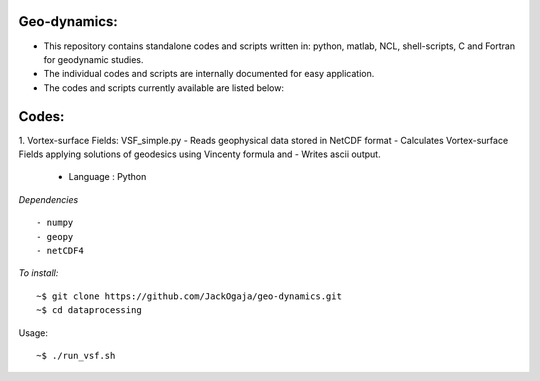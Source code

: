 
.. image:: https://travis-ci.com/JackOgaja/dataprocessing.svg?branch=master
    :target: https://travis-ci.com/JackOgaja/dataprocessing

Geo-dynamics:
================

- This repository contains standalone codes and scripts written in: 
  python, matlab, NCL, shell-scripts, C and Fortran for geodynamic studies.  
- The individual codes and scripts are internally documented for easy application.  
- The codes and scripts currently available are listed below:  

Codes:
======
1. Vortex-surface Fields: VSF_simple.py  
- Reads geophysical data stored in NetCDF format  
- Calculates Vortex-surface Fields applying solutions of geodesics using Vincenty formula and 
- Writes ascii output.  

   - Language : Python

*Dependencies*
::
   - numpy
   - geopy
   - netCDF4

*To install:*
::
    ~$ git clone https://github.com/JackOgaja/geo-dynamics.git
    ~$ cd dataprocessing 

Usage:
::
    ~$ ./run_vsf.sh

